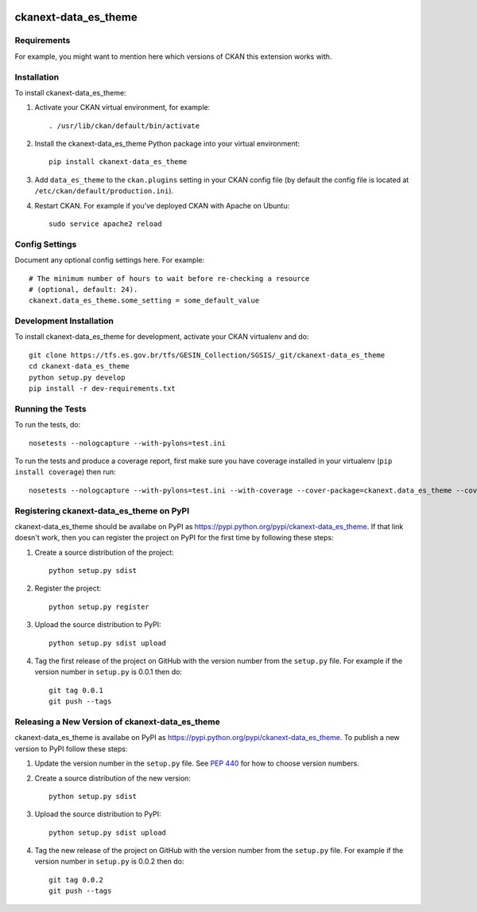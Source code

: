 .. You should enable this project on travis-ci.org and coveralls.io to make
   these badges work. The necessary Travis and Coverage config files have been
   generated for you.

.. image:: https://travis-ci.org/prodest/ckanext-data_es_theme.svg?branch=master
    :target: https://travis-ci.org/prodest/ckanext-data_es_theme

.. image:: https://coveralls.io/repos/prodest/ckanext-data_es_theme/badge.svg
  :target: https://coveralls.io/r/prodest/ckanext-data_es_theme

.. image:: https://pypip.in/download/ckanext-data_es_theme/badge.svg
    :target: https://pypi.python.org/pypi//ckanext-data_es_theme/
    :alt: Downloads

.. image:: https://pypip.in/version/ckanext-data_es_theme/badge.svg
    :target: https://pypi.python.org/pypi/ckanext-data_es_theme/
    :alt: Latest Version

.. image:: https://pypip.in/py_versions/ckanext-data_es_theme/badge.svg
    :target: https://pypi.python.org/pypi/ckanext-data_es_theme/
    :alt: Supported Python versions

.. image:: https://pypip.in/status/ckanext-data_es_theme/badge.svg
    :target: https://pypi.python.org/pypi/ckanext-data_es_theme/
    :alt: Development Status

.. image:: https://pypip.in/license/ckanext-data_es_theme/badge.svg
    :target: https://pypi.python.org/pypi/ckanext-data_es_theme/
    :alt: License

=============
ckanext-data_es_theme
=============

.. Put a description of your extension here:
   What does it do? What features does it have?
   Consider including some screenshots or embedding a video!


------------
Requirements
------------

For example, you might want to mention here which versions of CKAN this
extension works with.


------------
Installation
------------

.. Add any additional install steps to the list below.
   For example installing any non-Python dependencies or adding any required
   config settings.

To install ckanext-data_es_theme:

1. Activate your CKAN virtual environment, for example::

     . /usr/lib/ckan/default/bin/activate

2. Install the ckanext-data_es_theme Python package into your virtual environment::

     pip install ckanext-data_es_theme

3. Add ``data_es_theme`` to the ``ckan.plugins`` setting in your CKAN
   config file (by default the config file is located at
   ``/etc/ckan/default/production.ini``).

4. Restart CKAN. For example if you've deployed CKAN with Apache on Ubuntu::

     sudo service apache2 reload


---------------
Config Settings
---------------

Document any optional config settings here. For example::

    # The minimum number of hours to wait before re-checking a resource
    # (optional, default: 24).
    ckanext.data_es_theme.some_setting = some_default_value


------------------------
Development Installation
------------------------

To install ckanext-data_es_theme for development, activate your CKAN virtualenv and
do::

    git clone https://tfs.es.gov.br/tfs/GESIN_Collection/SGSIS/_git/ckanext-data_es_theme
    cd ckanext-data_es_theme
    python setup.py develop
    pip install -r dev-requirements.txt


-----------------
Running the Tests
-----------------

To run the tests, do::

    nosetests --nologcapture --with-pylons=test.ini

To run the tests and produce a coverage report, first make sure you have
coverage installed in your virtualenv (``pip install coverage``) then run::

    nosetests --nologcapture --with-pylons=test.ini --with-coverage --cover-package=ckanext.data_es_theme --cover-inclusive --cover-erase --cover-tests


---------------------------------
Registering ckanext-data_es_theme on PyPI
---------------------------------

ckanext-data_es_theme should be availabe on PyPI as
https://pypi.python.org/pypi/ckanext-data_es_theme. If that link doesn't work, then
you can register the project on PyPI for the first time by following these
steps:

1. Create a source distribution of the project::

     python setup.py sdist

2. Register the project::

     python setup.py register

3. Upload the source distribution to PyPI::

     python setup.py sdist upload

4. Tag the first release of the project on GitHub with the version number from
   the ``setup.py`` file. For example if the version number in ``setup.py`` is
   0.0.1 then do::

       git tag 0.0.1
       git push --tags


----------------------------------------
Releasing a New Version of ckanext-data_es_theme
----------------------------------------

ckanext-data_es_theme is availabe on PyPI as https://pypi.python.org/pypi/ckanext-data_es_theme.
To publish a new version to PyPI follow these steps:

1. Update the version number in the ``setup.py`` file.
   See `PEP 440 <http://legacy.python.org/dev/peps/pep-0440/#public-version-identifiers>`_
   for how to choose version numbers.

2. Create a source distribution of the new version::

     python setup.py sdist

3. Upload the source distribution to PyPI::

     python setup.py sdist upload

4. Tag the new release of the project on GitHub with the version number from
   the ``setup.py`` file. For example if the version number in ``setup.py`` is
   0.0.2 then do::

       git tag 0.0.2
       git push --tags
